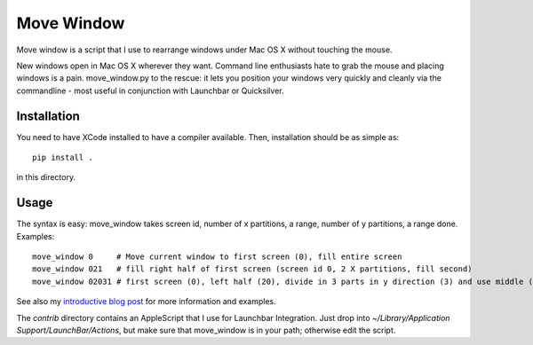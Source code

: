 Move Window
===========

Move window is a script that I use to rearrange windows under Mac OS X without
touching the mouse. 

New windows open in Mac OS X wherever they want. Command line enthusiasts hate
to grab the mouse and placing windows is a pain. move_window.py to the rescue:
it lets you position your windows very quickly and cleanly via the commandline
- most useful in conjunction with Launchbar or Quicksilver.

Installation
------------

You need to have XCode installed to have a compiler available. Then,
installation should be as simple as::

   pip install . 

in this directory.

Usage
-----

The syntax is easy: move_window takes screen id, number of x partitions, a range,
number of y partitions, a range done. Examples::

   move_window 0     # Move current window to first screen (0), fill entire screen
   move_window 021   # fill right half of first screen (screen id 0, 2 X partitions, fill second)
   move_window 02031 # first screen (0), left half (20), divide in 3 parts in y direction (3) and use middle (1)

See also my `introductive blog post`__ for more information and examples.

__ http://www.sirver.net/blog/2012/01/04/move-window-done-right/

The `contrib` directory contains an AppleScript that I use for Launchbar
Integration. Just drop into `~/Library/Application Support/LaunchBar/Actions`,
but make sure that move_window is in your path; otherwise edit the script.
